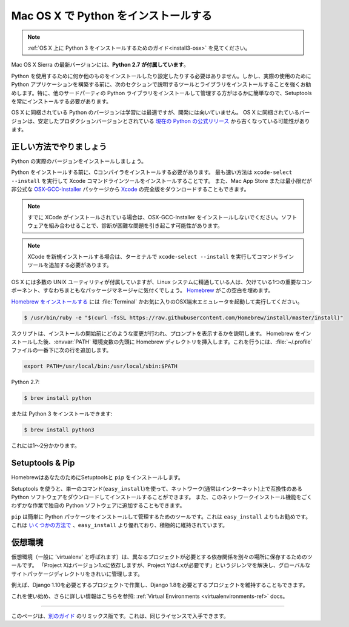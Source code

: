.. _install-osx:

.. Installing Python on Mac OS X
.. =============================

Mac OS X で Python をインストールする
====================================

.. note::
    :ref:`OS X 上に Python 3 をインストールするためのガイド<install3-osx>` を見てください。

.. The latest version of Mac OS X, Sierra, **comes with Python 2.7 out of the box**.

Mac OS X Sierra の最新バージョンには、**Python 2.7 が付属しています**。

.. You do not need to install or configure anything else to use Python. Having said
.. that, I would strongly recommend that you install the tools and libraries
.. described in the next section before you start building Python applications for
.. real-world use. In particular, you should always install Setuptools, as it makes
.. it much easier for you to install and manage other third-party Python libraries.

Python を使用するために何か他のものをインストールしたり設定したりする必要はありません。しかし、実際の使用のために Python アプリケーションを構築する前に、次のセクションで説明するツールとライブラリをインストールすることを強くお勧めします。特に、他のサードパーティの Python ライブラリをインストールして管理する方がはるかに簡単なので、Setuptools を常にインストールする必要があります。

.. The version of Python that ships with OS X is great for learning but it's not
.. good for development. The version shipped with OS X may be out of date from the
.. `official current Python release <https://www.python.org/downloads/mac-osx/>`_,
.. which is considered the stable production version.

OS X に同梱されている Python のバージョンは学習には最適ですが、開発には向いていません。 OS X に同梱されているバージョンは、安定したプロダクションバージョンとされている `現在の Python の公式リリース <https://www.python.org/downloads/mac-osx/>`_ から古くなっている可能性があります。

.. Doing it Right
.. --------------

正しい方法でやりましょう
-------------------

.. Let's install a real version of Python.

Python の実際のバージョンをインストールしましょう。

.. Before installing Python, you'll need to install a C compiler. The fastest way
.. is to install the Xcode Command Line Tools by running
.. ``xcode-select --install``. You can also download the full version of
.. `Xcode <http://developer.apple.com/xcode/>`_ from the Mac App Store, or the
.. minimal but unofficial
.. `OSX-GCC-Installer <https://github.com/kennethreitz/osx-gcc-installer#readme>`_
.. package.

Python をインストールする前に、Cコンパイラをインストールする必要があります。 最も速い方法は ``xcode-select --install`` を実行して Xcode コマンドラインツールをインストールすることです。 また、Mac App Store または最小限だが非公式な `OSX-GCC-Installer <https://github.com/kennethreitz/osx-gcc-installer#readme>`_ パッケージから `Xcode <http://developer.apple.com/xcode/>`_ の完全版をダウンロードすることもできます。

.. note::
    すでに XCode がインストールされている場合は、OSX-GCC-Installer をインストールしないでください。ソフトウェアを組み合わせることで、診断が困難な問題を引き起こす可能性があります。

.. .. note::
..     If you already have XCode installed, do not install OSX-GCC-Installer.
..     In combination, the software can cause issues that are difficult to
..     diagnose.

.. note::
    XCode を新規インストールする場合は、ターミナルで ``xcode-select --install`` を実行してコマンドラインツールを追加する必要があります。

.. .. note::
..     If you perform a fresh install of XCode, you will also need to add the
..     commandline tools by running ``xcode-select --install`` on the terminal.


.. While OS X comes with a large number of UNIX utilities, those familiar with
.. Linux systems will notice one key component missing: a decent package manager.
.. `Homebrew <http://brew.sh>`_ fills this void.

OS X には多数の UNIX ユーティリティが付属していますが、Linux システムに精通している人は、欠けている1つの重要なコンポーネント、すなわちまともなパッケージマネージャに気付くでしょう。 `Homebrew <http://brew.sh>`_ がこの空白を埋めます。

.. To `install Homebrew <http://brew.sh/#install>`_, open :file:`Terminal` or
.. your favorite OSX terminal emulator and run

`Homebrew をインストールする <http://brew.sh/#install>`_ には :file:`Terminal` かお気に入りのOSX端末エミュレータを起動して実行してください。

.. code-block:: console

    $ /usr/bin/ruby -e "$(curl -fsSL https://raw.githubusercontent.com/Homebrew/install/master/install)"

.. The script will explain what changes it will make and prompt you before the
.. installation begins.
.. Once you've installed Homebrew, insert the Homebrew directory at the top
.. of your :envvar:`PATH` environment variable. You can do this by adding the following
.. line at the bottom of your :file:`~/.profile` file

スクリプトは、インストールの開始前にどのような変更が行われ、プロンプトを表示するかを説明します。 Homebrew をインストールした後、:envvar:`PATH` 環境変数の先頭に Homebrew ディレクトリを挿入します。これを行うには、:file:`~/.profile` ファイルの一番下に次の行を追加します。

.. code-block:: console

    export PATH=/usr/local/bin:/usr/local/sbin:$PATH

.. Now, we can install Python 2.7:

Python 2.7:

.. code-block:: console

    $ brew install python

.. or Python 3:

または Python 3 をインストールできます:

.. code-block:: console

    $ brew install python3

.. This will take a minute or two.

これには1〜2分かかります。


Setuptools & Pip
----------------

.. Homebrew installs Setuptools and ``pip`` for you.

HomebrewはあなたのためにSetuptoolsと ``pip`` をインストールします。

.. Setuptools enables you to download and install any compliant Python
.. software over a network (usually the Internet) with a single command
.. (``easy_install``). It also enables you to add this network installation
.. capability to your own Python software with very little work.

Setuptools を使うと、単一のコマンド(``easy_install``)を使って、ネットワーク(通常はインターネット)上で互換性のある Python ソフトウェアをダウンロードしてインストールすることができます。 また、このネットワークインストール機能をごくわずかな作業で独自の Python ソフトウェアに追加することもできます。

.. ``pip`` is a tool for easily installing and managing Python packages,
.. that is recommended over ``easy_install``. It is superior to ``easy_install``
.. in `several ways <https://python-packaging-user-guide.readthedocs.io/pip_easy_install/#pip-vs-easy-install>`_,
.. and is actively maintained.

``pip`` は簡単に Python パッケージをインストールして管理するためのツールです。これは ``easy_install`` よりもお勧めです。 これは `いくつかの方法で <https://python-packaging-user-guide.readthedocs.io/pip_easy_install/#pip-vs-easy-install>`_ 、``easy_install`` より優れており、積極的に維持されています。


.. Virtual Environments
.. --------------------

仮想環境
--------

.. A Virtual Environment (commonly referred to as a 'virtualenv') is a tool to keep the dependencies required by different projects
.. in separate places, by creating virtual Python environments for them. It solves the
.. "Project X depends on version 1.x but, Project Y needs 4.x" dilemma, and keeps
.. your global site-packages directory clean and manageable.

仮想環境（一般に 'virtualenv' と呼ばれます）は、異なるプロジェクトが必要とする依存関係を別々の場所に保存するためのツールです。 「Project Xはバージョン1.xに依存しますが、Project Yは4.xが必要です」というジレンマを解決し、グローバルなサイトパッケージディレクトリをきれいに管理します。

.. For example, you can work on a project which requires Django 1.10 while also
.. maintaining a project which requires Django 1.8.

例えば、Django 1.10を必要とするプロジェクトで作業し、Django 1.8を必要とするプロジェクトを維持することもできます。

.. To start using this and see more information: :ref:`Virtual Environments <virtualenvironments-ref>` docs.

これを使い始め、さらに詳しい情報はこちらを参照: :ref:`Virtual Environments <virtualenvironments-ref>` docs。

--------------------------------

.. This page is a remixed version of `another guide <http://www.stuartellis.eu/articles/python-development-windows/>`_,
.. which is available under the same license.

このページは、`別のガイド <http://www.stuartellis.eu/articles/python-development-windows/>`_ のリミックス版です。これは、同じライセンスで入手できます。
